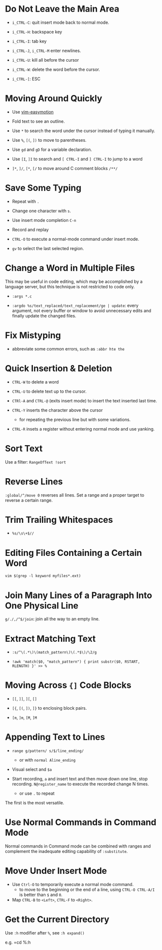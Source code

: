 * Do Not Leave the Main Area

- =i_CTRL-C=: quit insert mode back to normal mode.

- =i_CTRL-H=: backspace key

- =i_CTRL-I=: tab key

- =i_CTRL-J=, =i_CTRL-M= enter newlines.

- =i_CTRL-U=: kill all before the cursor

- =i_CTRL-W=: delete the word before the cursor.

- =i_CTRL-[=: ESC

* Moving Around Quickly

- Use [[https://github.com/easymotion/vim-easymotion][vim-easymotion]] 

- Fold text to see an outline.

- Use =*= to search the word under the cursor instead of typing it manually.

- Use =%=, =[(=, =])= to move to parentheses.

- Use =gd= and =gD= for a variable declaration.

- Use =[I=, =]I= to search and =[ CTRL-I= and =] CTRL-I= to jump to a word

- =]*=, =]/=, =[*=, =[/= to move around C comment blocks =/**/=

* Save Some Typing

- Repeat with =.=

- Change one character with =s=.

- Use insert mode completion =C-n=

- Record and replay

- =CTRL-O= to execute a normal-mode command under insert mode.

- =gv= to select the last selected region.

* Change a Word in Multiple Files

This may be useful in code editing, which may be accomplished by a language
server, but this technique is not restricted to code only.

- =:args *.c=

- =:argdo %s/text_replaced/text_replacement/ge | update=: every argument, not
  every buffer or window to avoid unnecessary edits and finally update the
  changed files.

* Fix Mistyping

- abbreviate some common errors, such as =:abbr hte the=

* Quick Insertion & Deletion

- =CTRL-W= to delete a word

- =CTRL-U= to delete text up to the cursor.

- =CTRl-A= and =CTRL-@= (exits insert mode) to insert the text inserted last time.

- =CTRL-Y= inserts the character above the cursor 
  + for repeating the previous line but with some variations.

- =CTRL-R= insets a register without entering normal mode and use yanking.

* Sort Text

Use a filter: =RangeOfText !sort=

* Reverse Lines

=:global/^/move 0= reverses all lines. Set a range and a proper target to
reverse a certain range.

* Trim Trailing Whitespaces

- =%s/\s\+$//=

* Editing Files Containing a Certain Word

=vim $(grep -l keyword myfiles*.ext)=

* Join Many Lines of a Paragraph Into One Physical Line

=g/./,/^$/join=: join all the way to an empty line.

* Extract Matching Text

- =:s/^\(.*\)\(match_pattern\)\(.*$\)/\2/g=

- =!awk 'match($0, "match_pattern") { print substr($0, RSTART, RLENGTH) }' >> %=

* Moving Across ={]= Code Blocks

- =[[=, =]]=, =][=, =[]=

- =[{=, =[(=, =])=, =]}= to enclosing block pairs.

- =[m=, =]m=, =[M=, =]M=

* Appending Text to Lines

- ~range g/pattern/ s/$/line_ending/~
  + or with =normal Aline_ending=

- Visual select and =$a=

- Start recording, =a= and insert text and then move down one line, stop recording. 
  =N@register_name= to execute the recorded change N times.
  + or use =.= to repeat

The first is the most versatile.

* Use Normal Commands in Command Mode

Normal commands in Command mode can be combined with ranges and complement
the inadequate editing capability of =:substitute=.

* Move Under Insert Mode

- Use =Ctrl-O= to temporarily execute a normal mode command.
  + to move to the beginning or the end of a line, using =CTRL-O CTRL-A/I= is
    better than =$= and =0=.

- Map =CTRL-B= to =<Left>=, =CTRL-F= to =<Right>=.

* Get the Current Directory

Use =:h= modifier after =%=, see =:h expand()=

e.g. =cd %:h
